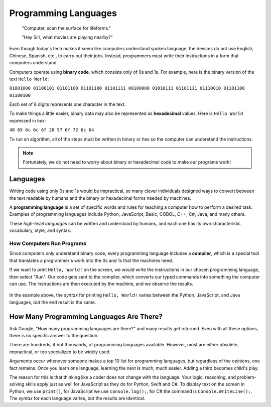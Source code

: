 Programming Languages
======================

   "Computer, scan the surface for lifeforms."

   "Hey Siri, what movies are playing nearby?"

Even though today's tech makes it seem like computers understand spoken
language, the devices do not use English, Chinese, Spanish, etc., to carry out
their jobs. Instead, programmers must write their instructions in a form that
computers understand.

.. index:: ! binary

Computers operate using **binary code**, which consists only of 0s and 1s. For
example, here is the binary version of the text ``Hello World``:

``01001000 01100101 01101100 01101100 01101111 00100000 01010111 01101111
01110010 01101100 01100100``

Each set of 8 digits represents one character in the text.

.. index:: ! hexadecimal

To make things a little easier, binary data may also be represented as
**hexadecimal** values. Here is ``Hello World`` expressed in *hex*:

``48 65 6c 6c 6f 20 57 6f 72 6c 64``

To run an algorithm, all of the steps must be written in binary or hex so the
computer can understand the instructions.

.. note::

   Fortunately, we do not need to worry about binary or hexadecimal code to
   make our programs work!

Languages
----------

Writing code using only 0s and 1s would be impractical, so many clever
individuals designed ways to convert between the text readable by humans and
the binary or hexadecimal forms needed by machines.

.. index:: ! programming language

A **programming language** is a set of specific words and rules for teaching a
computer how to perform a desired task. Examples of programming languages
include Python, JavaScript, Basic, COBOL, C++, C#, Java, and many others.

These *high-level languages* can be written and understood by humans, and each
one has its own characteristic vocabulary, style, and syntax.

How Computers Run Programs
^^^^^^^^^^^^^^^^^^^^^^^^^^^

Since computers only understand binary code, every programming language
includes a **compiler**, which is a special tool that translates a programmer's
work into the 0s and 1s that the machines need.

If we want to print ``Hello, World!`` on the screen, we would write the
instructions in our chosen programming language, then select "Run". Our code
gets sent to the compiler, which converts our typed commands into something the
computer can use. The instructions are then executed by the machine, and we
observe the results.

.. figure:: figures/Compiler.png
   :alt: Visual description for how a compiler works.

In the example above, the *syntax* for printing ``Hello, World!`` varies
between the Python, JavaScript, and Java languages, but the end result is the
same.

How Many Programming Languages Are There?
-----------------------------------------

Ask Google, "How many programming languages are there?" and many results get
returned. Even with all these options, there is no specific answer to the
question.

There are hundreds, if not thousands, of programming languages available.
However, most are either obsolete, impractical, or too specialized to be widely
used.

Arguments occur whenever someone makes a top 10 list for programming languages,
but regardless of the opinions, one fact remains. Once you learn one language,
learning the next is much, much easier. Adding a third becomes child's play.

The reason for this is that thinking like a coder does not change with the
language. Your logic, reasoning, and problem-solving skills apply just as well
for JavaScript as they do for Python, Swift and C#. To display text on the
screen in Python, we use ``print()``, for JavaScript we use ``console.log();``,
for C# the command is ``Console.WriteLine();``. The *syntax* for each language
varies, but the results are identical.
